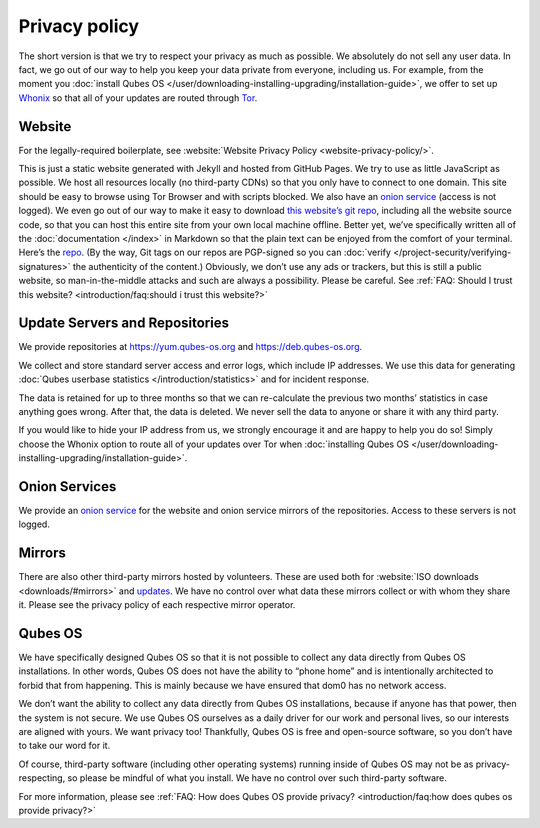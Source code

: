 ==============
Privacy policy
==============


The short version is that we try to respect your privacy as much as possible. We absolutely do not sell any user data. In fact, we go out of our way to help you keep your data private from everyone, including us. For example, from the moment you :doc:`install Qubes OS </user/downloading-installing-upgrading/installation-guide>`, we offer to set up `Whonix <https://www.whonix.org/>`__ so that all of your updates are routed through `Tor <https://www.torproject.org/>`__.

Website
-------


For the legally-required boilerplate, see :website:`Website Privacy Policy <website-privacy-policy/>`.

This is just a static website generated with Jekyll and hosted from GitHub Pages. We try to use as little JavaScript as possible. We host all resources locally (no third-party CDNs) so that you only have to connect to one domain. This site should be easy to browse using Tor Browser and with scripts blocked. We also have an `onion service <http://qubesosfasa4zl44o4tws22di6kepyzfeqv3tg4e3ztknltfxqrymdad.onion/>`__ (access is not logged). We even go out of our way to make it easy to download `this website’s git repo <https://github.com/QubesOS/qubesos.github.io>`__, including all the website source code, so that you can host this entire site from your own local machine offline. Better yet, we’ve specifically written all of the :doc:`documentation </index>` in Markdown so that the plain text can be enjoyed from the comfort of your terminal. Here’s the `repo <https://github.com/QubesOS/qubes-doc>`__. (By the way, Git tags on our repos are PGP-signed so you can :doc:`verify </project-security/verifying-signatures>` the authenticity of the content.) Obviously, we don’t use any ads or trackers, but this is still a public website, so man-in-the-middle attacks and such are always a possibility. Please be careful. See :ref:`FAQ: Should I trust this website? <introduction/faq:should i trust this website?>`

Update Servers and Repositories
-------------------------------


We provide repositories at https://yum.qubes-os.org and https://deb.qubes-os.org.

We collect and store standard server access and error logs, which include IP addresses. We use this data for generating :doc:`Qubes userbase statistics </introduction/statistics>` and for incident response.

The data is retained for up to three months so that we can re-calculate the previous two months’ statistics in case anything goes wrong. After that, the data is deleted. We never sell the data to anyone or share it with any third party.

If you would like to hide your IP address from us, we strongly encourage it and are happy to help you do so! Simply choose the Whonix option to route all of your updates over Tor when :doc:`installing Qubes OS </user/downloading-installing-upgrading/installation-guide>`.

Onion Services
--------------


We provide an `onion service <http://www.qubesosfasa4zl44o4tws22di6kepyzfeqv3tg4e3ztknltfxqrymdad.onion>`__ for the website and onion service mirrors of the repositories. Access to these servers is not logged.

Mirrors
-------


There are also other third-party mirrors hosted by volunteers. These are used both for :website:`ISO downloads <downloads/#mirrors>` and `updates <#update-servers-and-repositories>`__. We have no control over what data these mirrors collect or with whom they share it. Please see the privacy policy of each respective mirror operator.

Qubes OS
--------


We have specifically designed Qubes OS so that it is not possible to collect any data directly from Qubes OS installations. In other words, Qubes OS does not have the ability to “phone home” and is intentionally architected to forbid that from happening. This is mainly because we have ensured that dom0 has no network access.

We don’t want the ability to collect any data directly from Qubes OS installations, because if anyone has that power, then the system is not secure. We use Qubes OS ourselves as a daily driver for our work and personal lives, so our interests are aligned with yours. We want privacy too! Thankfully, Qubes OS is free and open-source software, so you don’t have to take our word for it.

Of course, third-party software (including other operating systems) running inside of Qubes OS may not be as privacy-respecting, so please be mindful of what you install. We have no control over such third-party software.

For more information, please see :ref:`FAQ: How does Qubes OS provide privacy? <introduction/faq:how does qubes os provide privacy?>`
